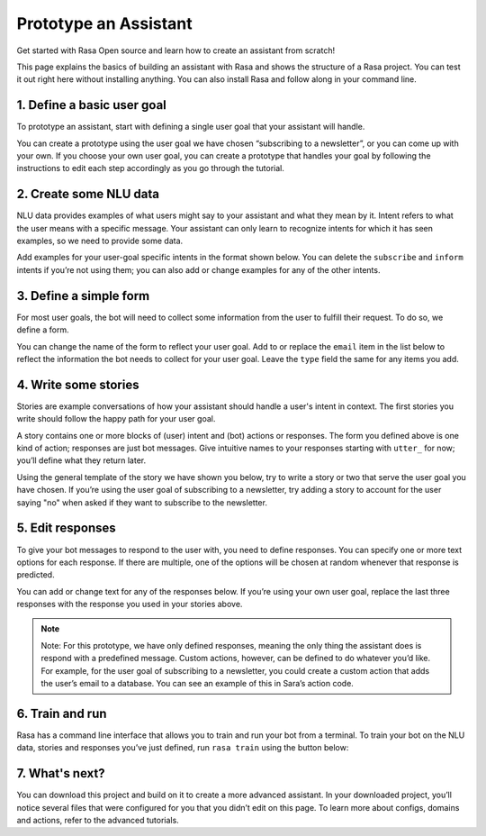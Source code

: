 Prototype an Assistant
======================

.. edit-link::

Get started with Rasa Open source and learn how to create an assistant from scratch!

This page explains the basics of building an assistant with Rasa and shows the structure of a Rasa project.
You can test it out right here without installing anything. You can also install Rasa and follow along in your command line.


1. Define a basic user goal
~~~~~~~~~~~~~~~~~~~~~~~~~~~

To prototype an assistant, start with defining a single user goal that your assistant will handle.

You can create a prototype using the user goal we have chosen “subscribing to a newsletter”, or you can come up
with your own. If you choose your own user goal, you can create a prototype that handles your goal by following
the instructions to edit each step accordingly as you go through the tutorial.

2. Create some NLU data
~~~~~~~~~~~~~~~~~~~~~~~

NLU data provides examples of what users might say to your assistant and what they mean by it.
Intent refers to what the user means with a specific message. Your assistant can only learn to recognize intents
for which it has seen examples, so we need to provide some data.

Add examples for your user-goal specific intents in the format shown below.
You can delete the ``subscribe`` and ``inform`` intents if you’re not using them;
you can also add or change examples for any of the other intents.

.. code-editor::
    :language: markdown
    :id: nlu
    :height: 550
    :tracking_endpoint: https://trainer-service.prototyping.rasa.com/startPrototyping

    ## intent: greet
    - Hi
    - Hey!
    - Hallo
    - Good day
    - Good morning

    ## intent: affirm
    - Yes
    - Yes please
    - Yes thank you
    - Yup - Yeah - Sure

    ## intent: deny
    - No
    - Nope
    - No thanks
    - Cancel
    - No please don’t

    ## intent: subscribe
    - I want to get the newsletter
    - Can you send me the newsletter?
    - Can you sign me up for the newsletter?

    ## intent: inform
    - My email is example@example.com
    - random@example.com
    - Please send it to anything@example.com
    - Email is something@example.com


3. Define a simple form
~~~~~~~~~~~~~~~~~~~~~~~

For most user goals, the bot will need to collect some information from the user to fulfill their request.
To do so, we define a form.

You can change the name of the form to reflect your user goal. Add to or replace the ``email`` item in the list
below to reflect the information the bot needs to collect for your user goal.
Leave the ``type`` field the same for any items you add.

.. code-editor::
    :language: yaml
    :id: form
    :height: 150
    :tracking_endpoint: https://trainer-service.prototyping.rasa.com/startPrototyping

    - newsletter_form:
        email:
        - type: from_text


4. Write some stories
~~~~~~~~~~~~~~~~~~~~~~~

Stories are example conversations of how your assistant should handle a user's intent in context.
The first stories you write should follow the happy path for your user goal.

A story contains one or more blocks of (user) intent and (bot) actions or responses.
The form you defined above is one kind of action; responses are just bot messages.
Give intuitive names to your responses starting with ``utter_`` for now; you’ll define what they return later.

Using the general template of the story we have shown you below, try to write a story or two that serve the
user goal you have chosen. If you’re using the user goal of subscribing to a newsletter, try adding a story
to account for the user saying "no" when asked if they want to subscribe to the newsletter.

.. code-editor::
    :language: markdown
    :id: stories
    :height: 250
    :tracking_endpoint: https://trainer-service.prototyping.rasa.com/startPrototyping

    ## happy path
    * greet
        - utter_greet
    * request_restaurant
        - restaurant_form
        - form{"name": "restaurant_form"}
        - form{"name": null}
        - utter_slots_values
    * thankyou
        - utter_noworries


5. Edit responses
~~~~~~~~~~~~~~~~~
To give your bot messages to respond to the user with, you need to define responses.
You can specify one or more text options for each response. If there are multiple, one of the options
will be chosen at random whenever that response is predicted.

You can add or change text for any of the responses below. If you’re using your own user goal,
replace the last three responses with the response you used in your stories above.

.. code-editor::
    :language: yaml
    :id: responses
    :height: 250
    :tracking_endpoint: https://trainer-service.prototyping.rasa.com/startPrototyping

    responses:
      utter_greet:
        - text: "hey there {name}!"  # {name} will be filled by slot (same name) or by custom action
      utter_channel:
        - text: "this is a default channel"
        - text: "you're talking to me on slack!"  # if you define channel-specific utterances, the bot will pick
          channel: "slack"                        # from those when talking on that specific channel
      utter_goodbye:
        - text: "goodbye 😢"   # multiple responses - bot will randomly pick one of them
        - text: "bye bye 😢"
      utter_default:   # utterance sent by action_default_fallback
        - text: "sorry, I didn't get that, can you rephrase it?"

.. note::

    Note: For this prototype, we have only defined responses, meaning the only thing the assistant does is
    respond with a predefined message. Custom actions, however, can be defined to do whatever you’d like.
    For example, for the user goal of subscribing to a newsletter, you could create a custom action that
    adds the user’s email to a database. You can see an example of this in Sara’s action code.

6. Train and run
~~~~~~~~~~~~~~~~

Rasa has a command line interface that allows you to train and run your bot from a terminal.
To train your bot on the NLU data, stories and responses you’ve just defined, run ``rasa train`` using
the button below:

.. train-button::
    :endpoint: https://trainer-service.prototyping.rasa.com/trainings
    :method: POST

7. What's next?
~~~~~~~~~~~~~~~

You can download this project and build on it to create a more advanced assistant.
In your downloaded project, you’ll notice several files that were configured for you that you didn’t edit on this page.
To learn more about configs, domains and actions, refer to the advanced tutorials.

.. download-button::
